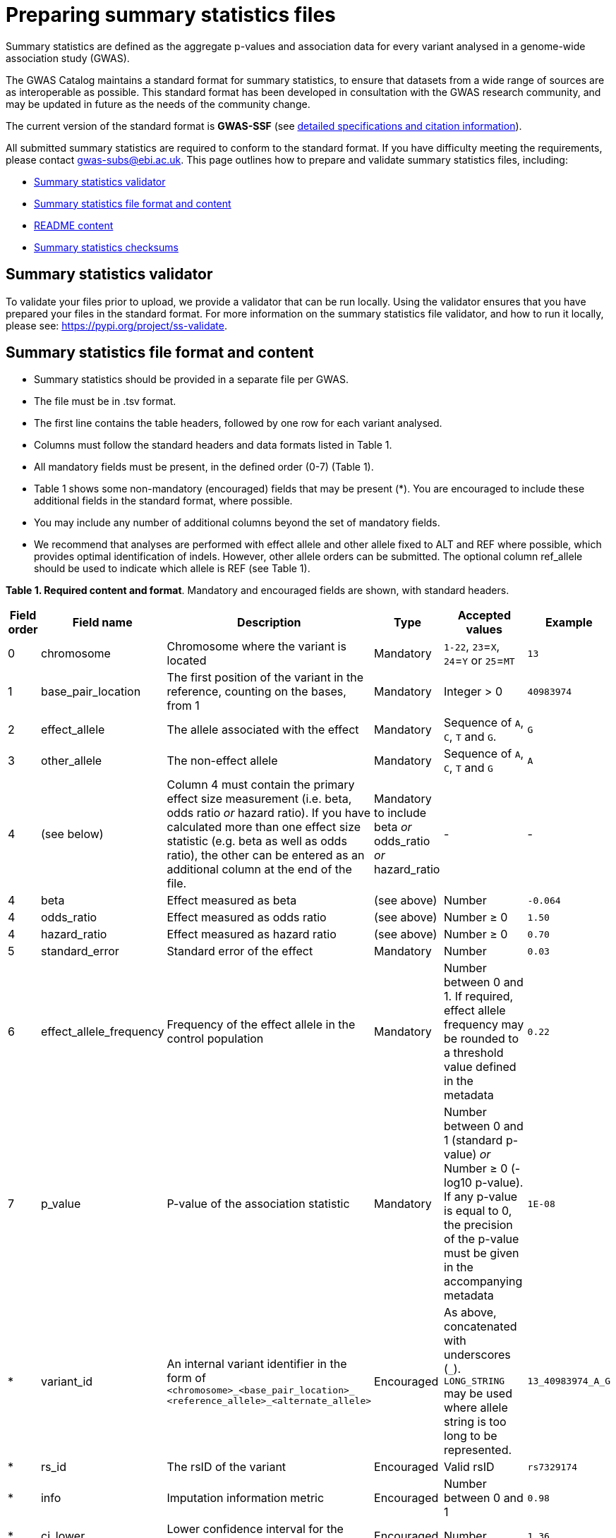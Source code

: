 = Preparing summary statistics files


Summary statistics are defined as the aggregate p-values and association data for every variant analysed in a genome-wide association study (GWAS).


The GWAS Catalog maintains a standard format for summary statistics, to ensure that datasets from a wide range of sources are as interoperable as possible. This standard format has been developed in consultation with the GWAS research community, and may be updated in future as the needs of the community change.


The current version of the standard format is *GWAS-SSF* (see https://github.com/EBISPOT/gwas-summary-statistics-standard[detailed specifications and citation information]).


All submitted summary statistics are required to conform to the standard format. If you have difficulty meeting the requirements, please contact gwas-subs@ebi.ac.uk. This page outlines how to prepare and validate summary statistics files, including:


* <<validator, Summary statistics validator>>
* <<format, Summary statistics file format and content>>
* <<readme, README content>>
* <<checksums, Summary statistics checksums>>


== [[validator]]Summary statistics validator


To validate your files prior to upload, we provide a validator that can be run locally. Using the validator ensures that you have prepared your files in the standard format. For more information on the summary statistics file validator, and how to run it locally, please see: https://pypi.org/project/ss-validate[^].


== [[format]]Summary statistics file format and content


* Summary statistics should be provided in a separate file per GWAS.
* The file must be in .tsv format.
* The first line contains the table headers, followed by one row for each variant analysed.
* Columns must follow the standard headers and data formats listed in Table 1.
* All mandatory fields must be present, in the defined order (0-7) (Table 1).
* Table 1 shows some non-mandatory (encouraged) fields that may be present (*). You are encouraged to include these additional fields in the standard format, where possible.
* You may include any number of additional columns beyond the set of mandatory fields. 
* We recommend that analyses are performed with effect allele and other allele fixed to ALT and REF where possible, which provides optimal identification of indels. However, other allele orders can be submitted. The optional column ref_allele should be used to indicate which allele is REF (see Table 1). 


*Table 1. Required content and format*.
Mandatory and encouraged fields are shown, with standard headers.


[cols="<1,<2,<3,<2,<3,<1", options="header", grid="all", width=100%]
|===
|Field order
|Field name
|Description
|Type
|Accepted values
|Example

|0
|chromosome
|Chromosome where the variant is located
|Mandatory
|`1-22`, `23`=`X`, `24`=`Y` or `25`=`MT`
|`13`

|1
|base_pair_location
|The first position of the variant in the reference, counting on the bases, from 1
|Mandatory
|Integer > 0
|`40983974`

|2
|effect_allele
|The allele associated with the effect
|Mandatory
|Sequence of `A`, `C`, `T` and `G`.
|`G`

|3
|other_allele
|The non-effect allele
|Mandatory
|Sequence of `A`, `C`, `T` and `G`
|`A`

|4
|(see below)
|Column 4 must contain the primary effect size measurement (i.e. beta, odds ratio _or_ hazard ratio). If you have calculated more than one effect size statistic (e.g. beta as well as odds ratio), the other can be entered as an additional column at the end of the file.
|Mandatory to include beta _or_ odds_ratio _or_ hazard_ratio
|-
|-

|4
|beta
|Effect measured as beta
|(see above)
|Number
|`-0.064`

|4
|odds_ratio
|Effect measured as odds ratio
|(see above)
|Number ≥ 0
|`1.50`

|4
|hazard_ratio
|Effect measured as hazard ratio
|(see above)
|Number ≥ 0
|`0.70`


|5
|standard_error
|Standard error of the effect
|Mandatory
|Number
|`0.03`


|6
|effect_allele_frequency
|Frequency of the effect allele in the control population
|Mandatory
|Number between 0 and 1. If required, effect allele frequency may be rounded to a threshold value defined in the metadata
|`0.22`


|7
|p_value
|P-value of the association statistic
|Mandatory
|Number between 0 and 1 (standard p-value) _or_ Number ≥ 0 (-log10 p-value). If any p-value is equal to 0, the precision of the p-value must be given in the accompanying metadata
|`1E-08`


|*
|variant_id
|An internal variant identifier in the form of 
`<chromosome>_<base_pair_location>_
<reference_allele>_<alternate_allele>`
|Encouraged
|As above, concatenated with underscores (`_`).
`LONG_STRING` may be used where allele string is too long to be represented.
|`13_40983974_A_G`


|*
|rs_id
|The rsID of the variant
|Encouraged
|Valid rsID
|`rs7329174`


|*
|info
|Imputation information metric
|Encouraged
|Number between 0 and 1
|`0.98`


|*
|ci_lower
|Lower confidence interval for the effect
|Encouraged
|Number
|`1.36`


|*
|ci_upper
|Upper confidence interval for the effect
|Encouraged
|Number
|`1.64`


|*
|ref_allele
|State which of the alleles is the reference allele
|Encouraged
|`EA` for effect allele, `OA` for other allele or `#NA` if unknown
|`EA`


|*
|n
|Sample size per variant
|Encouraged
|Integer
|`15000`
|===


== [[readme]]README content


Each summary statistics file should be accompanied by readme text in a standard format. This should be copied into the submission form that you will be able to access during the submission process. Please do not upload a separate readme file.  The readme text should contain the following information in a numbered list:


1. Full citation for the publication linked to the submitted summary statistics (in any standard citation style)
e.g: Klimentidis YC, Raichlen DA, Bea J, Garcia DO, Wineinger NE, Mandarino LJ, Alexander GE, Chen Z, Going SB (2018)
Genome-wide association study of habitual physical activity in over 377,000 UK Biobank participants identifies multiple variants including CADM2 and APOE. International Journal of Obesity. 42: 1161-1176. (If your submission is not for a published article, you may use whatever citation is most appropriate).


2. Clear description of the content presented in additional columns that are not present in our standard format
e.g.: HetPVal: P-value for heterogeneity statistic


3. Any other information or comment that can be useful to interpret and store the data under submission (e.g. broader description of the cohort used in the study, QC measures applied)


== [[checksums]]Summary statistics checksums


In order to ensure the integrity of the uploaded summary statistics files before and after the upload, you must provide an md5 checksum (a kind of “fingerprint”) for each uploaded file. If there is any problem during the upload that leads to corruption of the data, this checksum will change. So by validating against the provided checksum, we can ensure the upload was successful and the data is not corrupted. Although there are various ways to calculate checksums, we are only supporting the most widely used md5 algorithm.


=== Calculating on Mac computers


The md5 command line application is installed on Mac computers by default. Type the following into the command line, replacing “summary_stats.gzip” with the name of your own file:


  $ md5 summary_stats.gzip


The output should look something like this:
 
  MD5 (summary_stats.gzip) = 49ea8cf53801c7f1e2f11336fb8a29c8


The md5 checksum is the 32-digit hexadecimal number in the output, after the filename. Copy this number into the corresponding column of the study sheet.


=== Calculating on Linux/Unix computers


The md5sum command line application is installed on all Linux/Unix based systems by default. Type the following into the command line, replacing “summary_stats.gzip” with the name of your own file:


  $ md5sum summary_stats.gzip


The output should look something like this:


  4ab6d4f4db143eed49c248d3ce23cb57  summary_stats.gzip


The md5 checksum is the 32-digit hexadecimal number in the first column of the output, before the file name. Copy this number into the corresponding column of the study sheet.


=== Calculating on Windows computers


In Windows, you can use the certutil command line tool to calculate md5 checksums. Type the following into the command line, replacing “summary_stats.gzip” with the name of your own file:


  > certutil -hashfile summary_stats.gzip MD5


The output should look something like this:


  > MD5 hash of summary_stats.gzip: d19bbbed9d713f97f487b9ed9ec3f62f


The md5 checksum is the 32-digit hexadecimal number in the output, after the file name. Copy this number into the corresponding column of the study sheet.
